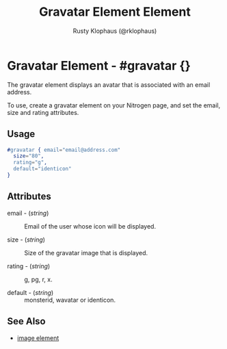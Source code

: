 # vim: sw=3 ts=3 ft=org

#+TITLE: Gravatar Element Element
#+STYLE: <LINK href='../stylesheet.css' rel='stylesheet' type='text/css' />
#+AUTHOR: Rusty Klophaus (@rklophaus)
#+OPTIONS:   H:2 num:1 toc:1 \n:nil @:t ::t |:t ^:t -:t f:t *:t <:t
#+EMAIL: 
#+TEXT: [[file:../index.org][Getting Started]] | [[file:../api.org][API]] | [[file:../elements.org][*Elements*]] | [[file:../actions.org][Actions]] | [[file:../validators.org][Validators]] | [[file:../handlers.org][Handlers]] | [[file:../config.org][Configuration Options]] | [[file:../about.org][About]]

* Gravatar Element - #gravatar {}

  The gravatar element displays an avatar that is associated with an
  email address.

  To use, create a gravatar element on your Nitrogen page, and set the
  email, size and rating attributes.

** Usage

#+BEGIN_SRC erlang
   #gravatar { email="email@address.com"
     size="80", 
     rating="g", 
     default="identicon" 
   }
#+END_SRC

** Attributes

   + email - (/string/) :: Email of the user whose icon will be displayed.

   + size - (/string/) :: Size of the gravatar image that is displayed.

   + rating - (/string/) :: g, pg, r, x.

   + default - (/string/) :: monsterid, wavatar or identicon.

** See Also

   + [[./image.html][image element]]

     
